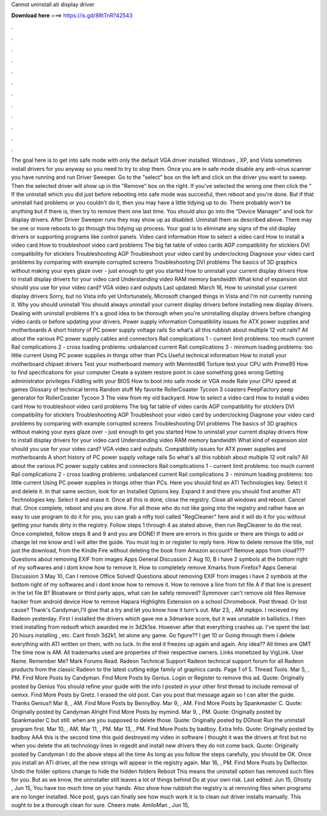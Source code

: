 Cannot uninstall ati display driver

𝐃𝐨𝐰𝐧𝐥𝐨𝐚𝐝 𝐡𝐞𝐫𝐞 ===> https://is.gd/8RtTnR?42543

.

.

.

.

.

.

.

.

.

.

.

.

The goal here is to get into safe mode with only the default VGA driver installed. Windows , XP, and Vista sometimes install drivers for you anyway so you need to try to stop them. Once you are in safe mode disable any anti-virus scanner you have running and run Driver Sweeper. Go to the "select" box on the left and click on the driver you want to sweep. Then the selected driver will show up in the "Remove" box on the right.
If you've selected the wrong one then click the " If the uninstall which you did just before rebooting into safe mode was succesful, then reboot and you're done. But if that uninstall had problems or you couldn't do it, then you may have a little tidying up to do.
There probably won't be anything but if there is, then try to remove them one last time. You should also go into the "Device Manager" and look for display drivers. After Driver Sweeper runs they may show up as disabled.
Uninstall them as described above. There may be one or more reboots to go through this tidying up process. Your goal is to eliminate any signs of the old display drivers or supporting programs like control panels.
Video card information How to select a video card How to install a video card How to troubleshoot video card problems The big fat table of video cards AGP compatibility for sticklers DVI compatibility for sticklers Troubleshooting AGP Troubleshoot your video card by underclocking Diagnose your video card problems by comparing with example corrupted screens Troubleshooting DVI problems The basics of 3D graphics without making your eyes glaze over - just enough to get you started How to uninstall your current display drivers How to install display drivers for your video card Understanding video RAM memory bandwidth What kind of expansion slot should you use for your video card?
VGA video card outputs Last updated: March 16, How to uninstall your current display drivers Sorry, but no Vista info yet Unfortunately, Microsoft changed things in Vista and I'm not currently running it. Why you should uninstall You should always uninstall your current display drivers before installing new display drivers. Dealing with uninstall problems It's a good idea to be thorough when you're uninstalling display drivers before changing video cards or before updating your drivers.
Power supply information Compatibility issues for ATX power supplies and motherboards A short history of PC power supply voltage rails So what's all this rubbish about multiple 12 volt rails? All about the various PC power supply cables and connectors Rail complications 1 - current limit problems: too much current Rail complications 2 - cross loading problems: unbalanced current Rail complications 3 - minimum loading problems: too little current Using PC power supplies in things other than PCs Useful technical information How to install your motherboard chipset drivers Test your motherboard memory with Memtest86 Torture test your CPU with Prime95 How to find specifications for your computer Create a system restore point in case something goes wrong Getting administrator privileges Fiddling with your BIOS How to boot into safe mode or VGA mode Rate your CPU speed at games Glossary of technical terms Random stuff My favorite RollerCoaster Tycoon 3 coasters PeepFactory peep generator for RollerCoaster Tycoon 3 The view from my old backyard.
How to select a video card How to install a video card How to troubleshoot video card problems The big fat table of video cards AGP compatibility for sticklers DVI compatibility for sticklers Troubleshooting AGP Troubleshoot your video card by underclocking Diagnose your video card problems by comparing with example corrupted screens Troubleshooting DVI problems The basics of 3D graphics without making your eyes glaze over - just enough to get you started How to uninstall your current display drivers How to install display drivers for your video card Understanding video RAM memory bandwidth What kind of expansion slot should you use for your video card?
VGA video card outputs. Compatibility issues for ATX power supplies and motherboards A short history of PC power supply voltage rails So what's all this rubbish about multiple 12 volt rails?
All about the various PC power supply cables and connectors Rail complications 1 - current limit problems: too much current Rail complications 2 - cross loading problems: unbalanced current Rail complications 3 - minimum loading problems: too little current Using PC power supplies in things other than PCs. Here you should find an ATI Technologies key. Select it and delete it. In that same section, look for an Installed Options key. Expand it and there you should find another ATI Technologies key.
Select it and erase it. Once all this is done, close the registry. Close all windows and reboot. Cancel that. Once complete, reboot and you are done. For all those who do not like going into the registry and rather have an easy to use program to do it for you, you can grab a nifty tool called "RegCleaner" here and it will do it for you without getting your hands dirty in the registry.
Follow steps 1 through 4 as stated above, then run RegCleaner to do the rest. Once completed, follow steps 8 and 9 and you are DONE! If there are errors in this guide or there are things to add or change let me know and I will alter the guide. You must log in or register to reply here. How to delete remove the title, not just the download, from the Kindle Fire without deleting the book from Amazon account? Remove apps from cloud??? Questions about removing EXIF from images Apps General Discussion 2 Aug 10, B i have 2 symbols at the bottom right of my softwares and i dont know how to remove it.
How to completely remove Xmarks from Firefox? Apps General Discussion 3 May 10,  Can I remove Office Solved! Questions about removing EXIF from images i have 2 symbols at the bottom right of my softwares and i dont know how to remove it. How to remove a line from txt file A if that line is present in the txt file B?
Bloatware or third party apps, what can be safely removed? Symmover can't remove old files Remove hacker from android device How to remove Hapara Highlights Extension on a school Chromebook. Post thread. Or lost cause? Thank's Candyman,I'll give that a try and let you know how it turn's out. Mar 23, , AM mpkpo. I recieved my Radeon yesterday.
First I installed the drivers which gave me a 3dmarkse score, but it was unstable in ballistics. I then tried installing from redsoft which awarded me in 3d2k1se. However after that everything crashes up. I've spent the last 20 hours installing , etc. Cant finish 3d2k1, let alone any game. Go figure?? I get 10 or  Going through them I delete everything with ATI written on them, with no luck. In the end it freezes up again and again. Any idea?? All times are GMT  The time now is AM. All trademarks used are properties of their respective owners.
Links monetized by VigLink. User Name. Remember Me? Mark Forums Read. Radeon Technical Support Radeon technical support forum for all Radeon products from the classic Radeon to the latest cutting edge family of graphics cards. Page 1 of 5. Thread Tools. Mar 5, , PM. Find More Posts by Candyman. Find More Posts by Genius. Login or Register to remove this ad.
Quote: Originally posted by Genius You should refine your guide with the info I posted in your other first thread to include removal of oemxx. Find More Posts by Gretz. I erased the old post. Can you post that message again so I can alter the guide. Thanks Genius!! Mar 8, , AM. Find More Posts by BennyBoy. Mar 9, , AM. Find More Posts by Spankmaster C.
Quote: Originally posted by Candyman Alright Find More Posts by mymind. Mar 9, , PM. Quote: Originally posted by Spankmaster C but still: when are you supposed to delete those. Quote: Originally posted by DGhost Run the uninstall program first. Mar 10, , AM. Mar 11, , PM. Mar 13, , PM. Find More Posts by badboy. Extra Info. Quote: Originally posted by badboy AAA this is the second time this guid destroyed my video in software I thought it was the drivers at first but no when you delete the ati technology lines in regedit and install new drivers they do not come back.
Quote: Originally posted by Candyman I do the above steps all the time As long as you follow the steps carefully, you should be OK. Once you install an ATI driver, all the new strings will appear in the registry again.
Mar 16, , PM. Find More Posts by Deflector. Undo the folder options change to hide the hidden folders  Reboot  This means the uninstall option has removed such files for you. But as we know, the uninstaller still leaves a lot of things behind Do at your own risk.
Last edited: Jun 15,  Ghosty , Jun 15,  You have too much time on your hands. Also show how rubbish the registry is at removing files when programs are no longer installed. Nice post, guys can finally see how much work it is to clean out driver installs manually.
This ought to be a thorough clean for sure. Cheers mate. AmiloMan , Jun 15,